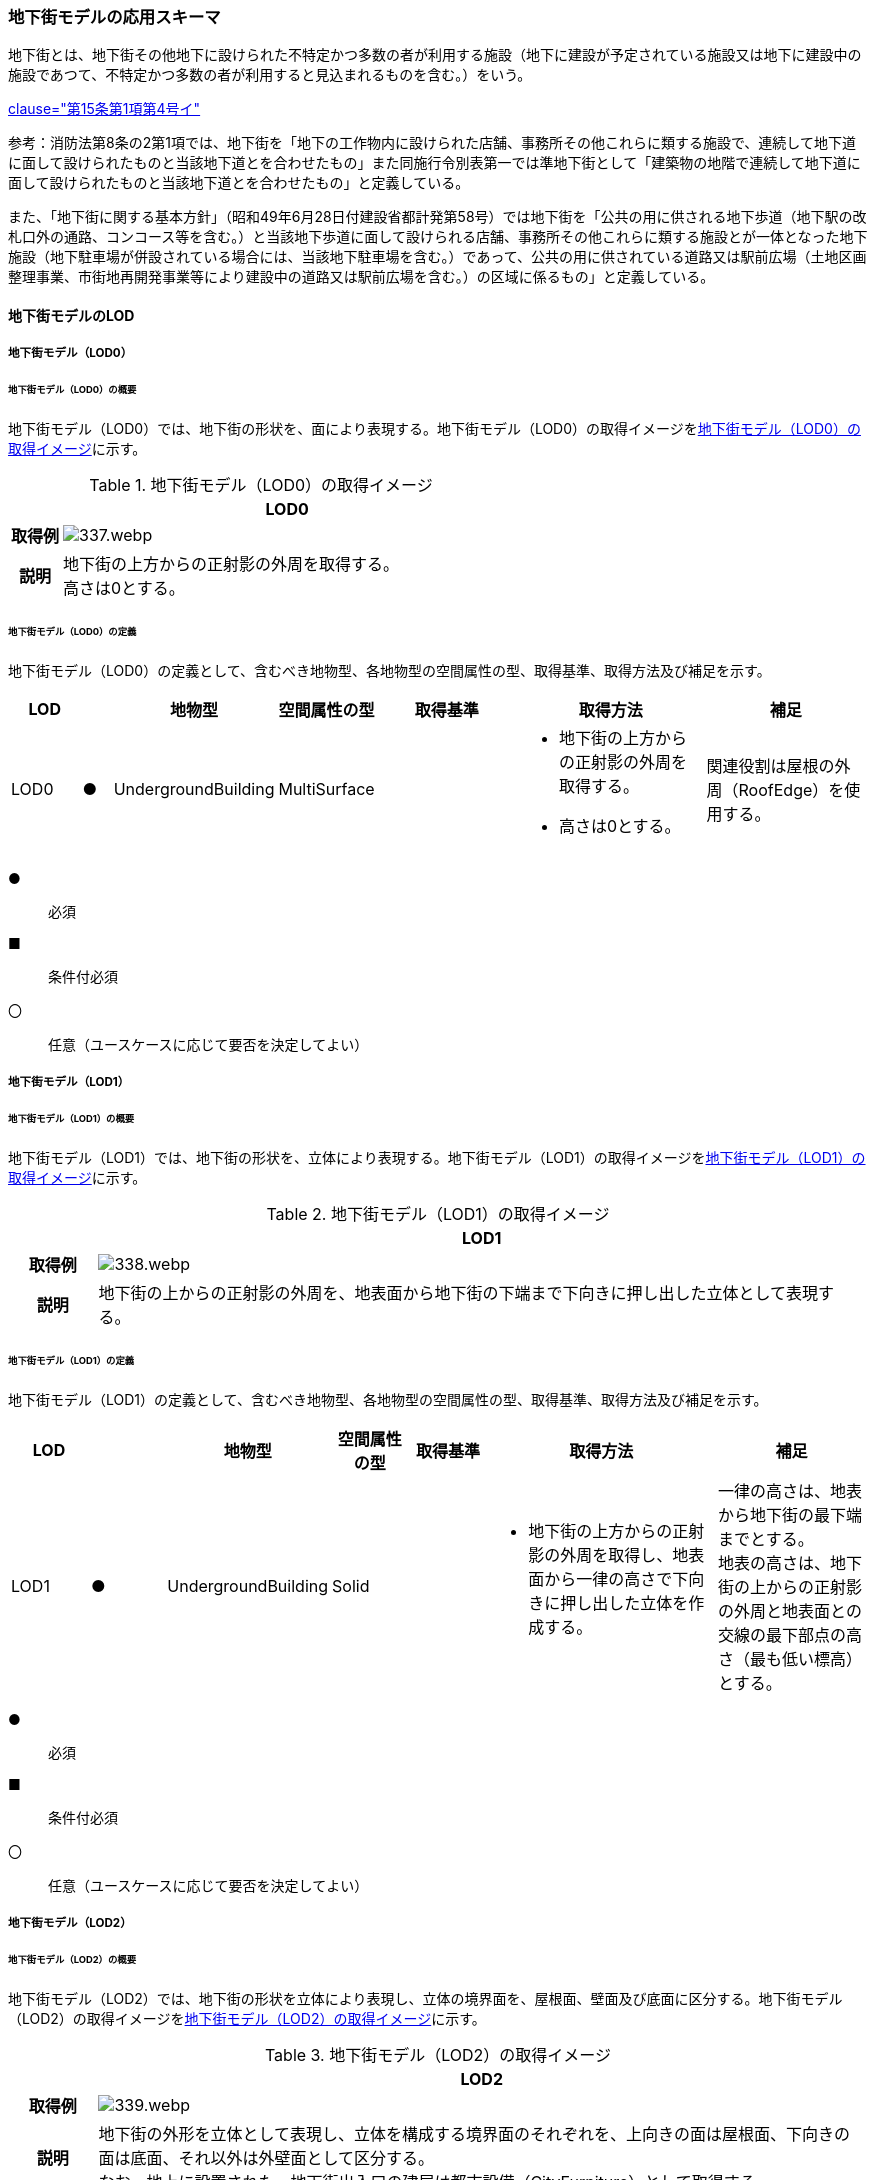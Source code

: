 [[toc4_16]]
=== 地下街モデルの応用スキーマ

地下街とは、地下街その他地下に設けられた不特定かつ多数の者が利用する施設（地下に建設が予定されている施設又は地下に建設中の施設であつて、不特定かつ多数の者が利用すると見込まれるものを含む。）をいう。

[.source]
<<jp_water_prevention_law,clause="第15条第1項第4号イ">>

参考：消防法第8条の2第1項では、地下街を「地下の工作物内に設けられた店舗、事務所その他これらに類する施設で、連続して地下道に面して設けられたものと当該地下道とを合わせたもの」また同施行令別表第一では準地下街として「建築物の地階で連続して地下道に面して設けられたものと当該地下道とを合わせたもの」と定義している。

また、「地下街に関する基本方針」（昭和49年6月28日付建設省都計発第58号）では地下街を「公共の用に供される地下歩道（地下駅の改札口外の通路、コンコース等を含む。）と当該地下歩道に面して設けられる店舗、事務所その他これらに類する施設とが一体となった地下施設（地下駐車場が併設されている場合には、当該地下駐車場を含む。）であって、公共の用に供されている道路又は駅前広場（土地区画整理事業、市街地再開発事業等により建設中の道路又は駅前広場を含む。）の区域に係るもの」と定義している。

[[toc4_16_01]]
==== 地下街モデルのLOD

[[toc4_16_01_01]]
===== 地下街モデル（LOD0）

====== 地下街モデル（LOD0）の概要

地下街モデル（LOD0）では、地下街の形状を、面により表現する。地下街モデル（LOD0）の取得イメージを<<tab-4-95>>に示す。

[[tab-4-95]]
[cols="1a,9a"]
.地下街モデル（LOD0）の取得イメージ
|===
h| ^h| LOD0
h| 取得例
|
image::images/337.webp.png[]

h| 説明
| 地下街の上方からの正射影の外周を取得する。 +
高さは0とする。

|===

====== 地下街モデル（LOD0）の定義

地下街モデル（LOD0）の定義として、含むべき地物型、各地物型の空間属性の型、取得基準、取得方法及び補足を示す。

[cols="7a,^3a,7a,7a,16a,20a,16a"]
|===
| LOD | | 地物型 | 空間属性の型 | 取得基準 | 取得方法 | 補足

| LOD0
| ●
| UndergroundBuilding
| MultiSurface
|
|
* 地下街の上方からの正射影の外周を取得する。
* 高さは0とする。
| 関連役割は屋根の外周（RoofEdge）を使用する。

|===

[%key]
●:: 必須
■:: 条件付必須
〇:: 任意（ユースケースに応じて要否を決定してよい）

[[toc4_16_01_02]]
===== 地下街モデル（LOD1）

====== 地下街モデル（LOD1）の概要

地下街モデル（LOD1）では、地下街の形状を、立体により表現する。地下街モデル（LOD1）の取得イメージを<<tab-4-96>>に示す。

[[tab-4-96]]
[cols="1a,9a"]
.地下街モデル（LOD1）の取得イメージ
|===
h| ^h| LOD1
h| 取得例
|
image::images/338.webp.png[]

h| 説明 | 地下街の上からの正射影の外周を、地表面から地下街の下端まで下向きに押し出した立体として表現する。

|===

====== 地下街モデル（LOD1）の定義

地下街モデル（LOD1）の定義として、含むべき地物型、各地物型の空間属性の型、取得基準、取得方法及び補足を示す。

[cols="1a,^1a,1a,1a,1a,3a,2a"]
|===
| LOD | | 地物型 | 空間属性の型 | 取得基準 | 取得方法 | 補足

| LOD1
| ●
| UndergroundBuilding
| Solid
|
|
* 地下街の上方からの正射影の外周を取得し、地表面から一律の高さで下向きに押し出した立体を作成する。　
| 一律の高さは、地表から地下街の最下端までとする。 +
地表の高さは、地下街の上からの正射影の外周と地表面との交線の最下部点の高さ（最も低い標高）とする。

|===

[%key]
●:: 必須
■:: 条件付必須
〇:: 任意（ユースケースに応じて要否を決定してよい）

[[toc4_16_01_03]]
===== 地下街モデル（LOD2）

====== 地下街モデル（LOD2）の概要

地下街モデル（LOD2）では、地下街の形状を立体により表現し、立体の境界面を、屋根面、壁面及び底面に区分する。地下街モデル（LOD2）の取得イメージを<<tab-4-97>>に示す。

[[tab-4-97]]
[cols="1a,9a"]
.地下街モデル（LOD2）の取得イメージ
|===
h| ^h| LOD2
h| 取得例
|
image::images/339.webp.png[]

h| 説明
| 地下街の外形を立体として表現し、立体を構成する境界面のそれぞれを、上向きの面は屋根面、下向きの面は底面、それ以外は外壁面として区分する。 +
なお、地上に設置された、地下街出入口の建屋は都市設備（CityFurniture）として取得する。

|===

====== 地下街モデル（LOD2）の定義

地下街モデル（LOD2）の定義として、含むべき地物型、各地物型の空間属性の型、取得基準、取得方法及び補足を示す。

[cols="1a,^1a,3a,3a,3a,6a,3a"]
|===
| LOD | | 地物型 | 空間属性の型 | 取得基準 | 取得方法 | 補足

| LOD2 | ● | UndergroundBuilding | Solid |
|
* 屋根面（RoofSurface）、外壁面（WallSurface）及び底面（GroundSurface）を境界面とする立体を作成する。
|
| LOD2
| ●
| RoofSurface
| MultiSurface
| 射影の短辺の実長3m以上
|
* 地下街の外形を取得し、上向き面を屋根面（RoofSurface）とする。
* 面を構成する各頂点にそれぞれの高さを与える。
| 曲面の場合は、データセットが採用する地図情報レベルの水平及び高さの誤差の標準偏差に収まるよう平面に分割する。

| LOD2
| ●
| GroundSurface
| MultiSurface
| 全てを対象とする。
|
* 地下街の外形を取得し、下向き面を底面（GroundSurface）とする。
* 面を構成する各頂点にそれぞれの高さを与える。
|

| LOD2
| ●
| WallSurface
| MultiSurface
| 全てを対象とする。
|
* 地下街の外形を取得し、屋根面（RoofSuface）及び底面（GroundSurface）以外の面を外壁面（WallSurface）とする。
* 面を構成する各頂点にそれぞれの高さを与える。
| 曲面の場合は、データセットが採用する地図情報レベルの水平及び高さの誤差の標準偏差に収まるよう平面に分割する。

| LOD2
| ■
| BuildingPart
| Solid
| 1棟の地下街を、主題属性の異なる複数の部分に分けたい場合
|
* 屋根面（RoofSurface）、外壁面（WallSurface）、底面（GroundSurface）及び閉鎖面（ClosureSurface）を境界面とする立体を作成する。
|
* BuildingPartを使用する場合、1棟のBuildingには必ず2つ以上のBuildingPartが含まれていなければならず、それらは互いに接していなければならない。
* BuildingPartを使用する場合、Buildingの空間属性は空となる。

| LOD2 | ■ | ClosureSurface | MultiSurface | BuildingPartを作成する場合
|
* BuildingPartと連続する他のBuildingPartとの境界線により囲まれた面を取得する。
|
* ClosureSurfaceの境界線は、屋根面（RoofSurface）、外壁面（WallSurface）又は底面（GroundSurface）を区切る線分となる。
| LOD2 | | OuterFloorSurface | | | | 対象外
| LOD2 | | OuterCeilingSurface | | | | 対象外
| LOD2 | | BuildingInstallation | | | | 対象外

|===

[%key]
●:: 必須
■:: 条件付必須
〇:: 任意（ユースケースに応じて要否を決定してよい）

[[toc4_16_01_04]]
===== 地下街モデル（LOD3）

====== 地下街モデル（LOD3）の概要

地下街モデル（LOD3）では、地下街の形状を立体により表現し、立体の境界面を、屋根面、壁面及び底面に区分し、これらの面に存在する開口部を閉鎖面として区分する。

地下街モデル（LOD3）の取得イメージを<<tab-4-98>>に示す。

[[tab-4-98]]
[cols="1a,9a"]
.地下街モデル（LOD3）の取得イメージ
|===
h| ^h| LOD3
h| 取得例
|
image::images/340.webp.png[]

h| 説明
| 地下街の外形を立体として表現し、立体を構成する境界面のそれぞれを、上向きの面は屋根面、下向きの面は底面、それ以外は外壁面として区分する。また、地下街への出入口を閉鎖面として取得する。 +
地下街モデル（LOD2）から、地下街への出入口を閉鎖面に区分したモデルである。 +
地上に設置された、地下街出入口の建屋は都市設備（CityFurniture）として取得する。

|===

====== 地下街モデル（LOD3）

地下街モデル（LOD3）の定義として、含むべき地物型、各地物型の空間属性の型、取得基準、取得方法及び補足を示す。

[cols="1a,^1a,3a,3a,3a,6a,3a"]
|===
| LOD | | 地物型 | 空間属性の型 | 取得基準 | 取得方法 | 補足

| LOD3 | ● | UndergroundBuilding | Solid |
|
* 屋根面（RoofSurface）、外壁面（WallSurface）及び底面（GroundSurface）を境界面とする立体を作成する。
|
| LOD3
| ●
| RoofSurface
| MultiSurface
| 射影の短辺の実長3m以上
|
* 地下街の外形を取得し、上向き面を屋根面（RoofSurface）とする。
* 面を構成する各頂点にそれぞれの高さを与える。
| 曲面の場合は、データセットが採用する地図情報レベルの水平及び高さの誤差の標準偏差に収まるよう平面に分割する。

| LOD3
| ●
| GroundSurface
| MultiSurface
| 全てを対象とする。
|
* 地下街の外形を取得し、下向き面を底面（GroundSurface）とする。
* 面を構成する各頂点にそれぞれの高さを与える。
|

| LOD3
| ●
| WallSurface
| MultiSurface
| 全てを対象とする。
|
* 地下街の外形を取得し、屋根面（RoofSuface）及び底面（GroundSurface）以外の面を外壁面（WallSurface）とする。
* 面を構成する各頂点にそれぞれの高さを与える。
| 曲面の場合は、データセットが採用する地図情報レベルの水平及び高さの誤差の標準偏差に収まるよう平面に分割する。

| LOD3
| ■
| BuildingPart
| Solid
| 1棟の地下街を、主題属性の異なる複数の部分に分けたい場合
|
* 屋根面（RoofSurface）、外壁面（WallSurface）、底面（GroundSurface）及び閉鎖面（ClosureSurface）を境界面とする立体を作成する。
|
* BuildingPartを使用する場合、1棟のBuildingには必ず2つ以上のBuildingPartが含まれていなければならず、それらは互いに接していなければならない。
* BuildingPartを使用する場合、Buildingの空間属性は空となる。

.2+| LOD3 | ● | ClosureSurface | MultiSurface
|
* 地下街への出入り口となる開口部
|
* 地下街の外壁面と地表面との交線により囲まれた面を取得する。
|
* 地上に設置された地下街出入口の建屋は都市設備（CityFurniture）として取得する。
| ■ | ClosureSurface | MultiSurface
|
* BuildingPartを作成する場合
|
* BuildingPartと連続する他のBuildingPartとの境界線により囲まれた面を取得する。
|
* ClosureSurfaceの境界線は、屋根面（RoofSurface）、外壁面（WallSurface）又は底面（GroundSurface）を区切る線分となる。
| LOD3 | | OuterFloorSurface | | | | 対象外
| LOD3 | | OuterCeilingSurface | | | | 対象外
| LOD3 | | BuildingInstallation | | | | 対象外
| LOD3 | 〇 | Door | MultiSurface | 短辺の実長1m以上
|
* 外周を取得する。
|
| LOD3 | 〇 | Window | Window | 短辺の実長1m以上
|
* 外周を取得する。
|

|===

[%key]
●:: 必須
■:: 条件付必須
〇:: 任意（ユースケースに応じて要否を決定してよい）

[[toc4_16_01_05]]
===== 地下街モデル（LOD4）

====== 地下街モデル（LOD4）の概要

地下街モデル（LOD4）は、地下街モデル（LOD3）により表現される地下街の外側の形状に加え、地下街の内側の形状（屋内空間）を表現する。

地下街モデル（LOD4）は、含むべき地物により、LOD4.0、LOD4.1及びLOD4.2に区分する。これは、建築物モデル（LOD4）の区分と同一である。

標準製品仕様書では原則としてLOD4.0を採用する。ただし、ユースケースの必要に応じてLOD4.1又はLOD4.2を採用できる。

[cols="9a,9a,^4a,^4a,^4a"]
.LOD4.0, LOD4.1及びLOD4.2の区分
|===
| 地下街モデル（LOD4）に含むべき地物 | 対応する地物型 | LOD4.0 | LOD4.1 | LOD4.2

| 地下街 | uro:UndergroundBuilding |  ● |  ● |  ●
| 建築物部分 | bldg:BuildingPart |  ■ |  ■ |  ■
| 屋根面 | bldg:RoofSurface |  ● |  ● |  ●
| 外壁面 | bldg:WallSurface |  ● |  ● |  ●
| 底面 | bldg:GroundSurface |  ● |  ● |  ●
| 屋外天井面 | bldg:OuterGroundSurface | | |
| 屋外床面 | bldg:OuterFloorSurface | | |
| 屋外付属物 | bldg:BuildingInstallation | | |
| 部屋 | bldg:Room |  ● |  ● |  ●
| 天井面 | bldg:CeilingSurface |  ● |  ● |  ●
| 内壁面 | bldg:InteriorWallSurface |  ● |  ● |  ●
| 床面 | bldg:FloorSurface |  ● |  ● |  ●
| 閉鎖面 | bldg:ClosureSurface |  ● |  ● |  ●
| 窓 | bldg:Window |  ● |  ● |  ●
| 扉 | bldg:Door |  ● |  ● |  ●
| 階段 | bldg:IntBuildingInstallation | |  ● |  ●
| スロープ | bldg:IntBuildingInstallation | |  ● |  ●
| 輸送設備 | bldg:IntBuildingInstallation | |  ● |  ●
| 柱 | bldg:IntBuildingInstallation | |  ● |  ●
| デッキ・ステージ | bldg:IntBuildingInstallation | |  ● |  ●
| 梁 | bldg:IntBuildingInstallation | | |  〇
| パネル | bldg:IntBuildingInstallation | | |  〇
| 手すり | bldg:IntBuildingInstallation | | |  〇
| 家具 | bldg:BuildingFurniture | | |  〇
| 階 | grp:CityObjectGroup |  ● |  ● |  ●
| 任意設定空間（例：防火区画） | grp:CityObjectGroup | | |  〇

|===

[%key]
●:: 必須
■:: 条件付必須
〇:: 任意（ユースケースに応じて要否を決定してよい）

LOD4.0、LOD4.1及びLOD4.2それぞれの取得イメージを <<tab-4-100>>に示す。

[[tab-4-100]]
[cols="2a,5a"]
.地下街モデル（LOD4）の取得例
|===
h| LOD ^h| 取得イメージと説明
| LOD4.0
|

image::images/341.webp.png[]

LOD4.0は建築物の外形（図１）に加え、建築物の内部を部屋に区分する（図２）。このとき、各部屋の形状は立体として表現し、部屋の立体の境界面を、天井面、内壁面、床面又は閉鎖面のいずれかに区分する（図３）。また、天井面、内壁面又は床面に存在する全ての扉及び窓を表現する（図４）。 CityGMLでは、壁面や天井面などは全て面として表現する。1つの壁が建築物の外形を示す外壁と部屋の外形を示す内壁との機能を備えていた場合、建築物の外形となる面と部屋の外形となる面の2枚の面として表現され、それらの面の間には隙間ができる（何もない）。LOD4.0では地下街の内部に存在する付属物や家具を表現しないため、上図の例でも、付属物である階段、エレベータ、柱等が表現されていない。

なお、地下街の地上への出入口に設けられた建屋は、都市設備（CityFurniture）として取得する。

| LOD4.1
|

image::images/342.webp.png[]

LOD4.1ではLOD4.0に、屋内の付属物（bldg:IntBuildingInstallation）として、階段、スロープ、輸送設備（エスカレータ、エレベータ及び動く歩道）、柱及びデッキ・ステージが追加される。

上図の例では、LOD4.0に加えて、階段、エスカレータ、スロープ及び柱が付属物として追加された。

| LOD4.2
|

image::images/343.webp.png[]

LOD4.2ではLOD4.1に屋内の付属物（bldg:IntBuildingInstallation）として、手すり、パネル及び梁が付属物として追加される。また、机やいすなどの移動可能な家具（bldg:BuildingFurniture）が追加される。

上図の例では、LOD4.2に加えて付属物として階段の手すり及び部屋の間仕切りとしてパネル、また、家具としてテーブルやいす及び棚が追加された。

|===

====== 地下街モデル（LOD4.0）の定義

地下街モデル（LOD4.0）の定義として、含むべき地物型、各地物型の空間属性の型、取得基準、取得方法及び補足を示す。

[cols="7a,^3a,7a,7a,16a,20a,16a"]
|===
| LOD | | 地物型 | 空間属性の型 | 取得基準 | 取得方法 | 補足

| LOD4.0 | ● | UndergroundBuilding | Solid又はMultiSurface | 全てを対象とする。
|
* 屋根面（RoofSurface）、外壁面（WallSurface）及び底面（GroundSurface）を境界面とする立体又は面の集まりを作成する。
|
測量により取得する場合は、Solidとする。BIMモデルからの変換により取得する場合はMultiSurfaceとする。
| LOD4.0
| ●
| RoofSurface
| MultiSurface
| 射影の短辺の実長3m以上
|
* 地下街の外形を取得し、上向き面を屋根面（RoofSurface）とする。
* 面を構成する各頂点にそれぞれの高さを与える。
| 曲面の場合は、データセットが採用する地図情報レベルの水平及び高さの誤差の標準偏差に収まるよう平面に分割する。

| LOD4.0
| ●
| GroundSurface
| MultiSurface
| 全てを対象とする。
|
* 地下街の外形を取得し、下向き面を底面（GroundSurface）とする。
* 面を構成する各頂点にそれぞれの高さを与える。
|

| LOD4.0
| ●
| WallSurface
| MultiSurface
| 全てを対象とする。
|
* 地下街の外形を取得し、屋根面（RoofSurface）及び底面（GroundSurface）以外の面を外壁面（WallSurface）とする。
* 面を構成する各頂点にそれぞれの高さを与える。
| 曲面の場合は、データセットが採用する地図情報レベルの水平及び高さの誤差の標準偏差に収まるよう平面に分割する。

| LOD4.0
| ■
| BuildingPart
| Solid
| 1棟の地下街を、主題属性の異なる複数の部分に分ける場合に必須とする。
|
* 屋根面（RoofSurface）、外壁面（WallSurface）、底面（GroundSurface）及び閉鎖面（ClosureSurface）を境界面とする立体を作成する。
|
* BuildingPartを使用する場合、1棟のBuildingには必ず2つ以上のBuildingPartが含まれていなければならず、それらは互いに接していなければならない。
* BuildingPartを使用する場合、Buildingの空間属性は空となる。

.2+| LOD4.0 | ● | ClosureSurface | MultiSurface
|
* 地下街への出入り口となる開口部
|
* 地下街の外壁面と地表面との交線により囲まれた面を取得する。
|
* 地上に設置された地下街出入口の建屋は都市設備（CityFurniture）として取得する。
| ■ | ClosureSurface | MultiSurface
|
* BuildingPartを作成する場合
|
* BuildingPartと連続する他のBuildingPartとの境界線により囲まれた面を取得する。
|
* ClosureSurfaceの境界線は、屋根面（RoofSurface）、外壁面（WallSurface）又は底面（GroundSurface）を区切る線分となる。
| LOD4.0 | | OuterFloorSurface | | | | 対象外
| LOD4.0 | | OuterCeilingSurface | | | | 対象外
| LOD4.0 | | BuildingInstallation | | | | 対象外
| LOD4.0 | ● | Door | MultiSurface | 全てを対象とする。
|
* 扉（Door）の外周を取得する。
|
| LOD4.0 | ● | Window | MultiSurface | 全てを対象とする。
|
* 窓（Window）の外周を取得する。
|
| LOD4.0 | | BuildingInstallation | MultiSurface | | | 対象外
| LOD4.0 | ● | Room | Solid | 全てを対象とする。
|
* 天井面（CeilingSurface）、内壁面（InteriorWallSurface）、閉鎖面（ClosureSurface）及び床面（FloorSurface）を境界面とする立体を作成する。
|
| LOD4.0 | ● | CeilingSurface | MultiSurface | 全てを対象とする。
|
* 天井の外周を取得する。
|
| LOD4.0
| ●
| InteriorWallSurface
| MultiSurface
| 全てを対象とする。
|
* 部屋（Room）を区切る内壁の角を結ぶ外周を取得する。
* 角となる場所で区切る。
|
* 曲面の場合は、データセットが採用する地図情報レベルの水平及び高さの誤差の標準偏差に収まるよう平面に分割する。

| LOD4.0 | ● | FloorSurface | MultiSurface | 全てを対象とする。
|
* 床の外周を取得する。
|
| LOD4.0 | | IntBuildingInstallation | | | | 対象外
| LOD4.0 | ● | CeilingSurface | MultiSurface | 全てを対象とする。
|
* 天井の外周を取得する。
|
| LOD4.0
| ●
| InteriorWallSurface
| MultiSurface
| 全てを対象とする。
|
* 部屋（Room）を区切る内壁の角を結ぶ外周を取得する。
* 角となる場所で区切る。
|
* 曲面の場合は、データセットが採用する地図情報レベルの水平及び高さの誤差の標準偏差に収まるよう平面に分割する。

| LOD4.0 | ● | FloorSurface | MultiSurface | 全てを対象とする。
|
* 床の外周を取得する。
|
| LOD4.0 | | BuildingFurniture | | | | 対象外
| LOD4.0 | ● | CityObjectGroup | ー | 階 | ー | Roomの集まりとして表現する。

|===

NOTE: CityObjectGroupは空間属性をもたないため、「―」としている。

[%key]
●:: 必須
■:: 条件付必須
〇:: 任意（ユースケースに応じて要否を決定してよい）


====== 地下街モデル（LOD4.1）の定義

地下街モデル（LOD4.1）の定義として、含むべき地物型、各地物型の空間属性の型、取得基準、取得方法及び補足を示す。

[cols="7a,^3a,7a,7a,16a,20a,16a"]
|===
| LOD | | 地物型 | 空間属性の型 | 取得基準 | 取得方法 | 補足

| LOD4.1 | ● | UndergroundBuilding | Solid又はMultiSurface | 全てを対象とする。
|
* 屋根面（RoofSurface）、外壁面（WallSurface）及び底面（GroundSurface）を境界面とする立体又は面の集まりを作成する。
|
測量により取得する場合は、Solidとする。BIMモデルからの変換により取得する場合はMultiSurfaceとする。
| LOD4.1
| ●
| RoofSurface
| MultiSurface
| 射影の短辺の実長3m以上
|
* 地下街の外形を取得し、上向き面を屋根面（RoofSurface）とする。
* 面を構成する各頂点にそれぞれの高さを与える。
| 曲面の場合は、データセットが採用する地図情報レベルの水平及び高さの誤差の標準偏差に収まるよう平面に分割する。

| LOD4.1
| ●
| GroundSurface
| MultiSurface
| 全てを対象とする。
|
* 地下街の外形を取得し、下向き面を底面（GroundSurface）とする。
* 面を構成する各頂点にそれぞれの高さを与える。
|

| LOD4.1
| ●
| WallSurface
| MultiSurface
| 全てを対象とする。
|
* 地下街の外形を取得し、屋根面（RoofSuface）及び底面（GroundSurface）以外の面を外壁面（WallSurface）とする。
* 面を構成する各頂点にそれぞれの高さを与える。
| 曲面の場合は、データセットが採用する地図情報レベルの水平及び高さの誤差の標準偏差に収まるよう平面に分割する。

| LOD4.1
| ■
| BuildingPart
| Solid
| 1棟の地下街を、主題属性の異なる複数の部分に分けたい場合
|
* 屋根面（RoofSurface）、外壁面（WallSurface）、底面（GroundSurface）及び閉鎖面（ClosureSurface）を境界面とする立体を作成する。
|
* BuildingPartを使用する場合、1棟のBuildingには必ず2つ以上のBuildingPartが含まれていなければならず、それらは互いに接していなければならない。
* BuildingPartを使用する場合、Buildingの空間属性は空となる。

.2+| LOD4.1 | ● | ClosureSurface | MultiSurface
|
* 地下街への出入り口となる開口部
|
* 地下街の外壁面と地表面との交線により囲まれた面を取得する。
|
* 地上に設置された地下街出入口の建屋は都市設備（CityFurniture）として取得する。
| ■ | ClosureSurface | MultiSurface
|
* BuildingPartを作成する場合
|
* BuildingPartと連続する他のBuildingPartとの境界線により囲まれた面を取得する。
|
* ClosureSurfaceの境界線は、屋根面（RoofSurface）、外壁面（WallSurface）又は底面（GroundSurface）を区切る線分となる。
| LOD4.1 | | OuterFloorSurface | | | | 対象外
| LOD4.1 | | OuterCeilingSurface | | | | 対象外
| LOD4.1 | | BuildingInstallation | | | | 対象外
| LOD4.1
| ●
| BuildingInstallation
| MultiSurface
| 全てを対象とする。
|
* 屋外付属物の外形（外側から見える形）を構成する面を取得する。
* 面の各頂点に屋外付属物の高さを与える。
|
* 曲面の場合は、データセットが採用する地図情報レベルの水平及び高さの誤差の標準偏差に収まるよう平面に分割する。

| LOD4.1 | ● | Door | MultiSurface | 全てを対象とする。
|
* 扉（Door）の外周を取得する。
|
| LOD4.1 | ● | Window | MultiSurface | 全てを対象とする。
|
* 窓（Window）の外周を取得する。
|
| LOD4.1 | ● | Room | Solid | 全てを対象とする。
|
* 天井面（CeilingSurface）、内壁面（InteriorWallSurface）、閉鎖面（ClosureSurface）及び床面（FloorSurface）を境界面とする立体を作成する。
|
| LOD4.1 | ● | CeilingSurface | MultiSurface | 全てを対象とする。
|
* 天井の外周を取得する。
|
| LOD4.1
| ●
| InteriorWallSurface
| MultiSurface
| 全てを対象とする。
|
* 部屋（Room）を区切る内壁の角を結ぶ外周を取得する。
* 角となる場所で区切る。
|
* 曲面の場合は、データセットが採用する地図情報レベルの水平及び高さの誤差の標準偏差に収まるよう平面に分割する。

| LOD4.1 | ● | FloorSurface | MultiSurface | 全てを対象とする。
|
* 床の外周を取得する。
|
| LOD4.1
| ●
| IntBuildingInstallation
| MultiSurface
| 階段、スロープ、エスカレータ、輸送設備（エレベータ、エスカレータ、動く歩道）、柱、デッキ、ステージ
|
* 屋内付属物の外形（外側から見える形）を構成する面を取得する。
* 面の各頂点に屋内付属物の高さを与える。
|
* 曲面の場合は、データセットが採用する地図情報レベルの水平及び高さの誤差の標準偏差に収まるよう平面に分割する。

| LOD4.1 | | BuildingFurniture | | | | 対象外
| LOD4.1 | ● | CityObjectGroup | ー | 階 | ー | Roomの集まりとして表現する。

|===

NOTE: CityObjectGroupは空間属性をもたないため、「―」としている。

[%key]
●:: 必須
■:: 条件付必須
〇:: 任意（ユースケースに応じて要否を決定してよい）


====== 地下街モデル（LOD4.2）の定義

地下街モデル（LOD4.2）の定義として、含むべき地物型、各地物型の空間属性の型、取得基準、取得方法及び補足を示す。

[cols="7a,^3a,7a,7a,16a,20a,16a"]
|===
| LOD | | 地物型 | 空間属性の型 | 取得基準 | 取得方法 | 補足

| LOD4.2 | ● | UndergroundBuilding | Solid又はMultiSurface | 全てを対象とする。
|
* 屋根面（RoofSurface）、外壁面（WallSurface）及び底面（GroundSurface）を境界面とする立体又は面の集まりを作成する。
|
測量により取得する場合は、Solidとする。BIMモデルからの変換により取得する場合はMultiSurfaceとする。
| LOD4.2
| ●
| RoofSurface
| MultiSurface
| 全てを対象とする。
|
* 地下街の外形を取得し、上向き面を屋根面（RoofSurface）とする。
* 面を構成する各頂点にそれぞれの高さを与える。
| 曲面の場合は、データセットが採用する地図情報レベルの水平及び高さの誤差の標準偏差に収まるよう平面に分割する。

| LOD4.2
| ●
| GroundSurface
| MultiSurface
| 全てを対象とする。
|
* 地下街の外形を取得し、下向き面を底面（GroundSurface）とする。
* 面を構成する各頂点にそれぞれの高さを与える。
|

| LOD4.2
| ●
| WallSurface
| MultiSurface
| 全てを対象とする。
|
* 地下街の外形を取得し、屋根面（RoofSuface）及び底面（GroundSurface）以外の面を外壁面（WallSurface）とする。
* 面を構成する各頂点にそれぞれの高さを与える。
| 曲面の場合は、データセットが採用する地図情報レベルの水平及び高さの誤差の標準偏差に収まるよう平面に分割する。

| LOD4.2
| ■
| BuildingPart
| Solid
| 1棟の地下街を、主題属性の異なる複数の部分に分けたい場合
|
* 屋根面（RoofSurface）、外壁面（WallSurface）、底面（GroundSurface）及び閉鎖面（ClosureSurface）を境界面とする立体を作成する。
|
* BuildingPartを使用する場合、1棟のBuildingには必ず2つ以上のBuildingPartが含まれていなければならず、それらは互いに接していなければならない。
* BuildingPartを使用する場合、Buildingの空間属性は空となる。

.2+| LOD4.2 | ● | ClosureSurface | MultiSurface
|
* 地下街への出入り口となる開口部
|
* 地下街の外壁面と地表面との交線により囲まれた面を取得する。
|
* 地上に設置された地下街出入口の建屋は都市設備（CityFurniture）として取得する。
| ■ | ClosureSurface | MultiSurface
|
* BuildingPartを作成する場合
|
* BuildingPartと連続する他のBuildingPartとの境界線により囲まれた面を取得する。
|
* ClosureSurfaceの境界線は、屋根面（RoofSurface）、外壁面（WallSurface）又は底面（GroundSurface）を区切る線分となる。
| LOD4.2 | | OuterFloorSurface | | | | 対象外
| LOD4.2 | | OuterCeilingSurface | | | | 対象外
| LOD4.2
| ●
| BuildingInstallation
| MultiSurface
| 全てを対象とする。
|
* 屋外付属物の外形（外側から見える形）を構成する面を取得する。
* 面の各頂点に屋外付属物の高さを与える。
|
* 曲面の場合は、データセットが採用する地図情報レベルの水平及び高さの誤差の標準偏差に収まるよう平面に分割する。

| LOD4.2 | ● | Door | MultiSurface | 全てを対象とする。
|
* 扉（Door）の外周を取得する。
|
| LOD4.2 | ● | Window | MultiSurface | 全てを対象とする。
|
* 窓（Window）の外周を取得する。
|
| LOD4.2 | ● | Room | Solid | 全てを対象とする。
|
* 天井面（CeilingSurface）、内壁面（InteriorWallSurface）、閉鎖面（ClosureSurface）及び床面（FloorSurface）を境界面とする立体を作成する。
|
| LOD4.2 | ● | CeilingSurface | MultiSurface | 全てを対象とする。
|
* 天井の外周を取得する。
|
| LOD4.2
| ●
| InteriorWallSurface
| MultiSurface
| 全てを対象とする。
|
* 部屋（Room）を区切る内壁の角を結ぶ外周を取得する。
* 角となる場所で区切る。
|
* 曲面の場合は、データセットが採用する地図情報レベルの水平及び高さの誤差の標準偏差に収まるよう平面に分割する。

| LOD4.2 | ● | FloorSurface | MultiSurface | 全てを対象とする。
|
* 床の外周を取得する。
|
| LOD4.2
| ●
| IntBuildingInstallation
| MultiSurface
| 階段、スロープ、エスカレータ、輸送設備（エレベータ、エスカレータ、動く歩道）、柱、デッキ、ステージ、手すり、パネル、梁
|
* 屋内付属物の外形（外側から見える形）を構成する面を取得する。
* 面の各頂点に屋内付属物の高さを与える。
|
* 曲面の場合は、データセットが採用する地図情報レベルの水平及び高さの誤差の標準偏差に収まるよう平面に分割する。

| LOD4.2
| ●
| BuildingFurniture
| MultiSurface
| 全てを対象とする。
|
* 家具の外形（外側から見える形）を構成する面を取得する。
* 面の各頂点に家具の高さを与える。
|
* 曲面の場合は、データセットが採用する地図情報レベルの水平及び高さの誤差の標準偏差に収まるよう平面に分割する。

| LOD4.2 | ● | CityObjectGroup | ー | 階 | ー | Roomの集まりとして表現する。

|===

NOTE: CityObjectGroupは空間属性をもたないため、「―」としている。

[%key]
●:: 必須
■:: 条件付必須
〇:: 任意（ユースケースに応じて要否を決定してよい）


[[toc4_16_01_06]]
===== 各LODにおいて使用可能な地物型と空間属性

地下街モデルの各LODにおいて使用可能な地物型と空間属性を<<tab-4-101>>に示す。

[[tab-4-101]]
[cols="3a,3a,^1a,^1a,^1a,^1a,^1a,3a"]
.地下街モデルに使用する地物型と空間属性
|===
| 地物型 | 空間属性 | LOD0 | LOD1 | LOD2 | LOD3 | LOD4 | 適用

.8+| uro:UndergroundBuilding | |  ● |  ● |  ● |  ● |  ● |
| lod0FootPrint |  | | | | |
| lod0RoofEdge |  ● | | | | |
| lod1Solid | |  ● | | | |
| lod2Solid | | |  ● |  | |
| lod3Solid | | |  |  ● | |
| lod4Solid | |  |  | |  ■ .2+| Solid又はMultiSurfaceのいずれかとする。
| lod4MultiSurface | |  |  | |  ■
.6+| bldg:BuildingPart | |  |  |  ■ |  ■ |  ■ | 一棟の建築物を、属性の異なる複数の部分に分ける場合に必須とする。
| lod1Solid |  |  | | | |
| lod2Solid |  | |  ■ | | |
| lod3Solid | |  | |  ■ | |
| lod4Solid | | |  |  |  ■ .2+| Solid又はMultiSurfaceのいずれかとする。
| lod4MultiSurface | | |  |  |  ■
2+| bldg:Room | |  |  |  |  ● |
| |  lod4Solid | | | | |  ● |
.4+| bldg:RoofSurface | |  |  |  ● |  ● |  ● |
| lod2MultiSurface |  | | ● | | |
| lod3MultiSurface |  | | | ● | |
| lod4MultiSurface | |  | | |  ● |
.4+| bldg:WallSurface | |  |  |  ● |  ● |  ● |
| lod2MultiSurface |  | |  ● | | |
| lod3MultiSurface |  | | |  ● | |
| lod4MultiSurface | |  | | |  ● |
.4+| bldg:GroundSurface | |  |  |  ● |  ● |  ● |
| lod2MultiSurface |  | |  ● | | |
| lod3MultiSurface |  | | |  ● | |
| lod4MultiSurface | |  | | |  ● |
.4+| bldg:OuterCeilingSurface | |  |  |  |  |  | 対象外
| lod2MultiSurface |  | | | | |
| lod3MultiSurface |  | | |  | .2+|
| lod4MultiSurface | |  | | |
.4+| bldg:OuterFloorSurface | |  |  |  |  |  |
| lod2MultiSurface |  | | | | | 対象外
| lod3MultiSurface |  | | |  | .2+|
| lod4MultiSurface | |  | | |
.4+| bldg:ClosureSurface | |  |  |  ■ |  ■ |  ■ | BuildingPartを作成する場合は必須とする。 LOD4において、内壁面等はないが、建築確認申請では部屋となっている空間を区切る場合は必須とする。
| lod2MultiSurface |  | |  ■ | | .3+| bldg:ClosureSurfaceを作る場合は必須とする。
| lod3MultiSurface |  | | |  ■ |
| lod4MultiSurface | |  | | |  ■
.2+| bldg:InteriorWallSurface | |  |  |  |  |  ● |
| lod4MultiSurface |  | | | |  ● |
.2+| bldg:CeilingSurface | |  |  |  |  |  ● |
| lod4MultiSurface |  | | | |  ● |
.2+| bldg:FloorSurface | |  |  |  |  |  ● |
| lod4MultiSurface |  | | | |  ● |
.3+| bldg:Door | |  |  |  |  ● |  ● |
| lod3MultiSurface |  | | |  ● |  |
| lod4MultiSurface |  | | | |  ● |
.3+| bldg:Window | |  |  |  |  ● |  ● |
| lod3MultiSurface |  | | |  ● |  |
| lod4MultiSurface |  | | | |  ● |
.4+| bldg:BuildingInstallation | |  |  |  |  |  |
| lod2Geometry |  | |  | | |
| lod3Geometry |  | | |  | |
| lod4Geometry |  | | | |  |
.2+| bldg:IntBuildingInstallation | |  |  |  |  |  ■ | LOD4.1及び 4.2では必須とする。
| lod4Geometry |  | | | |  ■ | MultiSufaceを使用することを基本とする。
.2+| bldg:BuildingFurniture | |  |  |  |  |  ■ | LOD4.2では必須とする。
| lod4Geometry |  | | | |  ■ | bldg:BuildingFurnitureを作成する場合は必須とする。 MultiSufaceを使用することを基本とする。

|===

[%key]
●:: 必須
■:: 条件付必須
〇:: 任意（ユースケースに応じて要否を決定してよい）

[[toc4_16_02]]
==== 地下街モデルの応用スキーマクラス図

[[toc4_16_02_01]]
===== Urban Object（i-UR）

image::images/344.svg[]

[[toc4_16_03]]
==== 地下街モデルの応用スキーマ文書

[[toc4_16_03_01]]
===== Urban Object （i-UR）

====== uro:UndergroundBuilding

lutaml_klass_table::../../sources/xmi/plateau_all_packages_export.xmi[name="UndergroundBuilding",template="../../sources/liquid_templates/_klass_table.liquid",guidance="../../sources/guidance/guidance.yaml"]

[cols="1a,1a,2a",options="noheader"]
|===
.2+| 型の定義
2+|
地下街とは、地下街その他地下に設けられた不特定かつ多数の者が利用する施設（地下に建設が予定されている施設又は地下に建設中の施設であつて、不特定かつ多数の者が利用すると見込まれるものを含む。）をいう。　[水防法　第15条第1項第4号イ]

参考： 消防法第8条の2第1項では、地下街を「地下の工作物内に設けられた店舗、事務所その他これらに類する施設で、連続して地下道に面して設けられたものと当該地下道とを合わせたもの」また同施行令別表第一では準地下街として「建築物の地階で連続して地下道に面して設けられたものと当該地下道とを合わせたもの」と定義している。

また、「地下街に関する基本方針」（昭和49年6月28日付建設省都計発第58号）では地下街を「公共の用に供される地下歩道（地下駅の改札口外の通路、コンコース等を含む。）と当該地下歩道に面して設けられる店舗、事務所その他これらに類する施設とが一体となった地下施設（地下駐車場が併設されている場合には、当該地下駐車場を含む。）であって、公共の用に供されている道路又は駅前広場（土地区画整理事業、市街地再開発事業等により建設中の道路又は駅前広場を含む。）の区域に係るもの」と定義している。

.uro:UndergroundBuildingの例
image::images/345.webp.png[]

2+|
建築物の地階は、建築物（bldg:Building）として表現する。 +
地下街から地上に出入りするために設けられた開口部（bldg:ClosureSurface）を覆うように設けられた建屋は、frn:CityFurnitureとして取得する。

.地下街の出入り口に設けられた建屋
image::images/346.webp.png[]

h| 上位の型 2+| bldg:_AbstractBuilding
h| ステレオタイプ 2+| << FeatureType >>
3+h| 継承する属性
h| 属性名 h| 属性の型及び多重度 h| 定義
| gml:description | gml:StringOrRefType [0..1] | 地下街の概要。
| gml:name | gml:CodeType [0..1] | 地下街を識別する名称。文字列とする。
h| (gml:boundedBy) | gml:Envelope [0..1] | 範囲及び適用される空間参照系。
| core:creationDate | xs:date [0..1] | データが作成された日。運用上必須とする。
| core:terminationDate | xs:date [0..1] | データが削除された日。
h| (core:relativeToTerrain) | core:RelativeToTerrainType [0..1] | 地表面との相対的な位置関係。
h| (core:relativeToWater) | core:RelativeToWaterType [0..1] | 水面との相対的な位置関係。
h| (bldg:class) | gml:CodeType [0..1] | 地下街の形態による区分。
h| (bldg:function) | gml:CodeType [0..*] | 地下街の主たる働き。
| bldg:usage | gml:CodeType [0..*] | 地下街の主な使い道。コードリスト（Building_usage.xml）より選択する。用途の区分は、<<mlit_foundation_reqs,都市計画基礎調査実施要領（国土交通省都市局）>>による区分とする。複数の建築物で一体の施設を構成しているものについては、一体としての用途とする。店舗等併用住宅、同共同住宅、作業所併用住宅は、1/3 以上が住宅のものとする。複合用途の建築物（商業系複合施設及び併用住宅を除く）については、主たる用途により分類する。複数の用途を記述する場合は、主たる用途を最初に記載する。
| bldg:yearOfConstruction | xs:gYear [0..1] | 地下街が建築された年。
| bldg:yearOfDemolition | xs:gYear [0..1] | 地下街が解体された年。
h| (bldg:roofType) | gml:CodeType [0..1] | 地下街の屋根形状の種類。
h| (bldg:measuredHeight) | gml:LengthType [0..1] | 計測により取得した建築物の地上の最低点から最高点までの高さ。単位はm（uom=”m”）とする。
h| (bldg:storeysAboveGround) | xs:nonNegativeInteger [0..1] | 地上階の階数。
| bldg:storeysBelowGround | xs:nonNegativeInteger [0..1] | 地下階の階数。
h| (bldg:storeyHeightsAboveGround) | gml:MeasureOrNullListType [0..1] | 地上の各階の高さを、地表に最も近い階から列挙する。
| bldg:storeyHeightsBelowGround | gml:MeasureOrNullListType [0..1] | 地下の各階の高さを、地表に最も近い階から列挙する。
3+h| 継承する関連役割
h| 関連役割名 h| 関連役割の型及び多重度 h| 定義
h| (gen:stringAttribute) | gen:stringAttribute [0..*] | 文字列型属性。属性を追加したい場合に使用する。
h| (gen:intAttribute) | gen:intAttribute [0..*] | 整数型属性。属性を追加したい場合に使用する。
h| (gen:doubleAttribute) | gen:doubleAttribute [0..*] | 実数型属性。属性を追加したい場合に使用する。
h| (gen:dateAttribute) | gen:dateAttribute [0..*] | 日付型属性。属性を追加したい場合に使用する。
h| (gen:uriAttribute) | gen:uriAttribute [0..*] | URI型属性。属性を追加したい場合に使用する。
h| (gen:measureAttribute) | gen:measureAttribute [0..*] | 単位付き数値型属性。属性を追加したい場合に使用する。
h| (gen:genericAttributeSet) | gen:GenericAttributeSet [0..*] | 汎用属性のセット。属性を追加したい場合に使用する。
| bldg:outerBuildingInstallation | bldg:BuildingInstallation [0..*] | 地下街に外側に付属する階段、スロープ等の設備。地下街の外側の外観を特徴づける設備であり、恒久的に設置されているもののみを対象とする。
| bldg:interiorBuildingInstallation
| bldg:IntBuildingInstallation [0..*]
| 地下街の内部に付属する、階段、手すり、柱等の固定設備。 +
地下街の内部の外観を特徴づける設備であり、恒久的に設置されている、固定されたもののみを対象とする。 +
bldg:interiorBuildingInstallationを用いて記述する内部の固定設備は、個々の部屋（bldg:Room）に属さない設備を対象とする。 +
個々の部屋に付属する設備は、bldg:Roomのbldg:roomInstallationとして記述する。

| bldg:boundedBy | bldg:_BoundarySurface [0..*] | 地下街の外形を構成する外壁、屋根等の境界面。
| bldg:lod4Solid
| gml:Solid [0..1]
|
地下街の詳細な外形を示す立体。 +
gml:Solidを構成する境界面のgml:Polygonは、以下のいずれの地物のLOD4幾何オブジェクトに含まれなければならない。

* bldg:Building の関連役割bldg:boundedByにより参照する境界面（bldg:_BoundarySurface）及びその開口部（bldg:_Opening）
* bldg:Building の関連役割bldg:outerBuildingInstallationにより参照する建築物の屋外付属物（bldg:BuildingInstallation）の境界面及びその開口部 +
bldg:lod4Solid又はbldg:lod4MultiSurfaceのいずれかが存在しなければならない。

| bldg:lod4MultiSurface
| gml:MultiSurface [0..1]
|
建築物の詳細な外形を示す面の集まり。 +
gml:MultiSurfaceを構成するgml:Polygonは、以下のいずれの地物のLOD4幾何オブジェクトに含まれなければならない。

* bldg:boundedByによりこのbldg:Buildingが参照する境界面（bldg:_BoundarySurface）及びその開口部（bldg:_Opening）
* bldg:outerBuildingInstallationによりこの建築物が参照する建築物の屋外付属物（bldg:BuildingInstallation）の境界面及びその開口部 +
bldg:lod4Solid又はbldg:lod4MultiSurfaceのいずれかが存在しなければならない。

| bldg:interiorRoom | bldg:Room [0..*] | 地下街に含まれる部屋。
| bldg:consistsOfBuildingPart
| bldg:BuildingPart [0..*]
| 階数や用途が異なる複合的な一つの地下街を、複数の地下街の集まりとして記述する場合の、部品となる建築物。 +
一棟の地下街が階数や用途の異なる複数の部分から構成されている場合、bldg:consistsOfBuildingPartを使用し、一棟のuro:UndergroundBuildingをbldg:BuildingPartに分けて記述してもよい。 +
uro:UndergroundBuildingをbldg:BuildingPartの集まりとして記述する場合、uro:UndergroundBuildingにはbldg:BuildingPartに共通となる地物属性・関連のみ格納する。ただし、複数の値を列挙できる属性に関して一つでも異なる値がある場合には、当該属性の全ての値をbldg:BuildingPartに記述する。またこの時、uro:UndergroundBuildingの幾何オブジェクト（bldg:lod4MultiSurface又はbldg:lod4Solid）は空とする。

| bldg:address | core:Address [0..*] | 地下街に付与された住所。
| uro:buildingIDAttribute | uro:BuildingIDAttribute [1] | 地下街の識別情報。
| uro:buildingDetailAttribute | uro:BuildingDetailAttribute [0..*] | 地下街に関する基礎的な情報。
| uro:largeCustomerFacilityAttribute | uro:LargeCustomerFacilityAttribute [0..*] | 当該地下街が大規模集客施設である場合の立地状況への参照。
| uro:buildingDisasterRiskAttribute | uro:BuildingDisasterRiskAttribute [0..*] | 災害リスクに関する情報。
| uro:bldgKeyValuePairAttribute | uro:KeyValuePair [0..*] | 地下街の属性を拡張するための仕組み。
| uro:bldgDataQualityAttribute
| uro:DataQualityAttribute [0..1]
| 作成されたデータの品質に関する情報。原則必須とする。 +
bldg:BuildingPartが品質属性をもつ場合は、省略できる。

| uro:ifcBuildingAttribute
| uro:IfcAttribute [0..*]
| 地下街のBIMモデルに含まれる情報。 +
uro:UndergroundBuildingに付与可能なデータ型は、以下とする。 +
uro:IfcProject +
uro:IfcBuilding +
uro:IfcSite +
uro:IfcCoordinateReferenceSystem +
uro:IfcProjectedCRS +
uro:IfcMapConversion +
uro:IfcPsetBuildingCommon +
uro:IfcPsetSiteCommon

| uro:indoorBuildingAttribute
| uro:IndoorAttribute [0..*]
| 屋内ナビゲーションに必要な情報。 +
uro:UndergroundBuildingに付与可能なデータ型は、以下とする。 +
uro:IndoorFacilityAttribute +
uro:IndoorZoneAttribute +
uro:IndoorUserDefinedAttribute

|===

その他の地物型及びデータ型については、建築物モデルの応用スキーマ文書を参照。

[[toc4_16_04]]
==== 地下街モデルで使用するコードリストと列挙型

建築物モデルのコードリスト参照。

